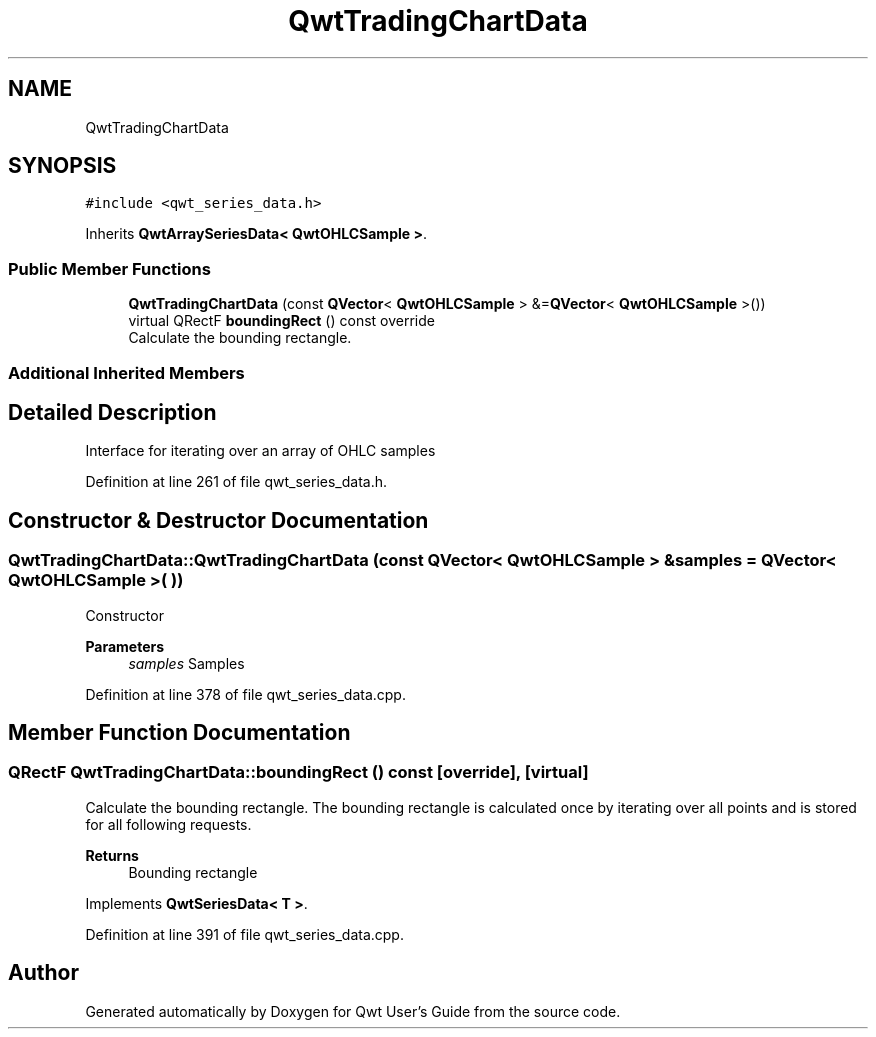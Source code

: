 .TH "QwtTradingChartData" 3 "Sun Jul 18 2021" "Version 6.2.0" "Qwt User's Guide" \" -*- nroff -*-
.ad l
.nh
.SH NAME
QwtTradingChartData
.SH SYNOPSIS
.br
.PP
.PP
\fC#include <qwt_series_data\&.h>\fP
.PP
Inherits \fBQwtArraySeriesData< QwtOHLCSample >\fP\&.
.SS "Public Member Functions"

.in +1c
.ti -1c
.RI "\fBQwtTradingChartData\fP (const \fBQVector\fP< \fBQwtOHLCSample\fP > &=\fBQVector\fP< \fBQwtOHLCSample\fP >())"
.br
.ti -1c
.RI "virtual QRectF \fBboundingRect\fP () const override"
.br
.RI "Calculate the bounding rectangle\&. "
.in -1c
.SS "Additional Inherited Members"
.SH "Detailed Description"
.PP 
Interface for iterating over an array of OHLC samples 
.PP
Definition at line 261 of file qwt_series_data\&.h\&.
.SH "Constructor & Destructor Documentation"
.PP 
.SS "QwtTradingChartData::QwtTradingChartData (const \fBQVector\fP< \fBQwtOHLCSample\fP > & samples = \fC\fBQVector\fP< \fBQwtOHLCSample\fP >( )\fP)"
Constructor 
.PP
\fBParameters\fP
.RS 4
\fIsamples\fP Samples 
.RE
.PP

.PP
Definition at line 378 of file qwt_series_data\&.cpp\&.
.SH "Member Function Documentation"
.PP 
.SS "QRectF QwtTradingChartData::boundingRect () const\fC [override]\fP, \fC [virtual]\fP"

.PP
Calculate the bounding rectangle\&. The bounding rectangle is calculated once by iterating over all points and is stored for all following requests\&.
.PP
\fBReturns\fP
.RS 4
Bounding rectangle 
.RE
.PP

.PP
Implements \fBQwtSeriesData< T >\fP\&.
.PP
Definition at line 391 of file qwt_series_data\&.cpp\&.

.SH "Author"
.PP 
Generated automatically by Doxygen for Qwt User's Guide from the source code\&.
